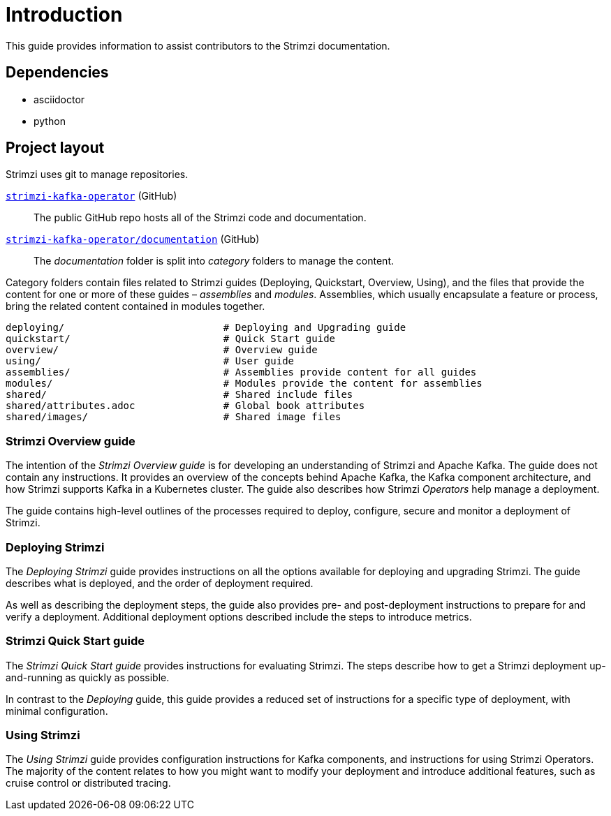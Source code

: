 = Introduction

This guide provides information to assist contributors to the Strimzi documentation.

== Dependencies

* asciidoctor
* python

== Project layout

Strimzi uses git to manage repositories.

https://github.com/strimzi/strimzi-kafka-operator[`strimzi-kafka-operator`^] (GitHub):: The public GitHub repo hosts all of the Strimzi code and documentation.
https://github.com/strimzi/strimzi-kafka-operator/tree/master/documentation[`strimzi-kafka-operator/documentation`^] (GitHub):: The _documentation_ folder is split into _category_ folders to manage the content.

Category folders contain files related to Strimzi guides (Deploying, Quickstart, Overview, Using), and the files that provide the content for one or more of these guides – _assemblies_ and _modules_.
Assemblies, which usually encapsulate a feature or process, bring the related content contained in modules together.

[source,options="nowrap",subs="+quotes"]
----
deploying/                           # Deploying and Upgrading guide
quickstart/                          # Quick Start guide
overview/                            # Overview guide
using/                               # User guide
assemblies/                          # Assemblies provide content for all guides
modules/                             # Modules provide the content for assemblies
shared/                              # Shared include files
shared/attributes.adoc               # Global book attributes
shared/images/                       # Shared image files
----

=== Strimzi Overview guide

The intention of the _Strimzi Overview guide_ is for developing an understanding of Strimzi and Apache Kafka.
The guide does not contain any instructions.
It provides an overview of the concepts behind Apache Kafka, the Kafka component architecture, and how Strimzi supports Kafka in a Kubernetes cluster.
The guide also describes how Strimzi _Operators_ help manage a deployment.

The guide contains high-level outlines of the processes required to deploy, configure, secure and monitor a deployment of Strimzi.

=== Deploying Strimzi

The _Deploying Strimzi_ guide provides instructions on all the options available for deploying and upgrading Strimzi.
The guide describes what is deployed, and the order of deployment required.

As well as describing the deployment steps, the guide also provides pre- and post-deployment instructions to prepare for and verify a deployment.
Additional deployment options described include the steps to introduce metrics.

=== Strimzi Quick Start guide

The _Strimzi Quick Start guide_ provides instructions for evaluating Strimzi.
The steps describe how to get a Strimzi deployment up-and-running as quickly as possible.

In contrast to the _Deploying_ guide, this guide provides a reduced set of instructions for a specific type of deployment, with minimal configuration.

=== Using Strimzi

The _Using Strimzi_ guide provides configuration instructions for Kafka components, and instructions for using Strimzi Operators.
The majority of the content relates to how you might want to modify your deployment and introduce additional features, such as cruise control or distributed tracing.
